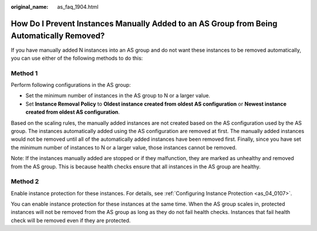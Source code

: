 :original_name: as_faq_1904.html

.. _as_faq_1904:

How Do I Prevent Instances Manually Added to an AS Group from Being Automatically Removed?
==========================================================================================

If you have manually added N instances into an AS group and do not want these instances to be removed automatically, you can use either of the following methods to do this:

Method 1
--------

Perform following configurations in the AS group:

-  Set the minimum number of instances in the AS group to N or a larger value.
-  Set **Instance Removal Policy** to **Oldest instance created from oldest AS configuration** or **Newest instance created from oldest AS configuration**.

Based on the scaling rules, the manually added instances are not created based on the AS configuration used by the AS group. The instances automatically added using the AS configuration are removed at first. The manually added instances would not be removed until all of the automatically added instances have been removed first. Finally, since you have set the minimum number of instances to N or a larger value, those instances cannot be removed.

Note: If the instances manually added are stopped or if they malfunction, they are marked as unhealthy and removed from the AS group. This is because health checks ensure that all instances in the AS group are healthy.

Method 2
--------

Enable instance protection for these instances. For details, see :ref:`Configuring Instance Protection <as_04_0107>`.

You can enable instance protection for these instances at the same time. When the AS group scales in, protected instances will not be removed from the AS group as long as they do not fail health checks. Instances that fail health check will be removed even if they are protected.
